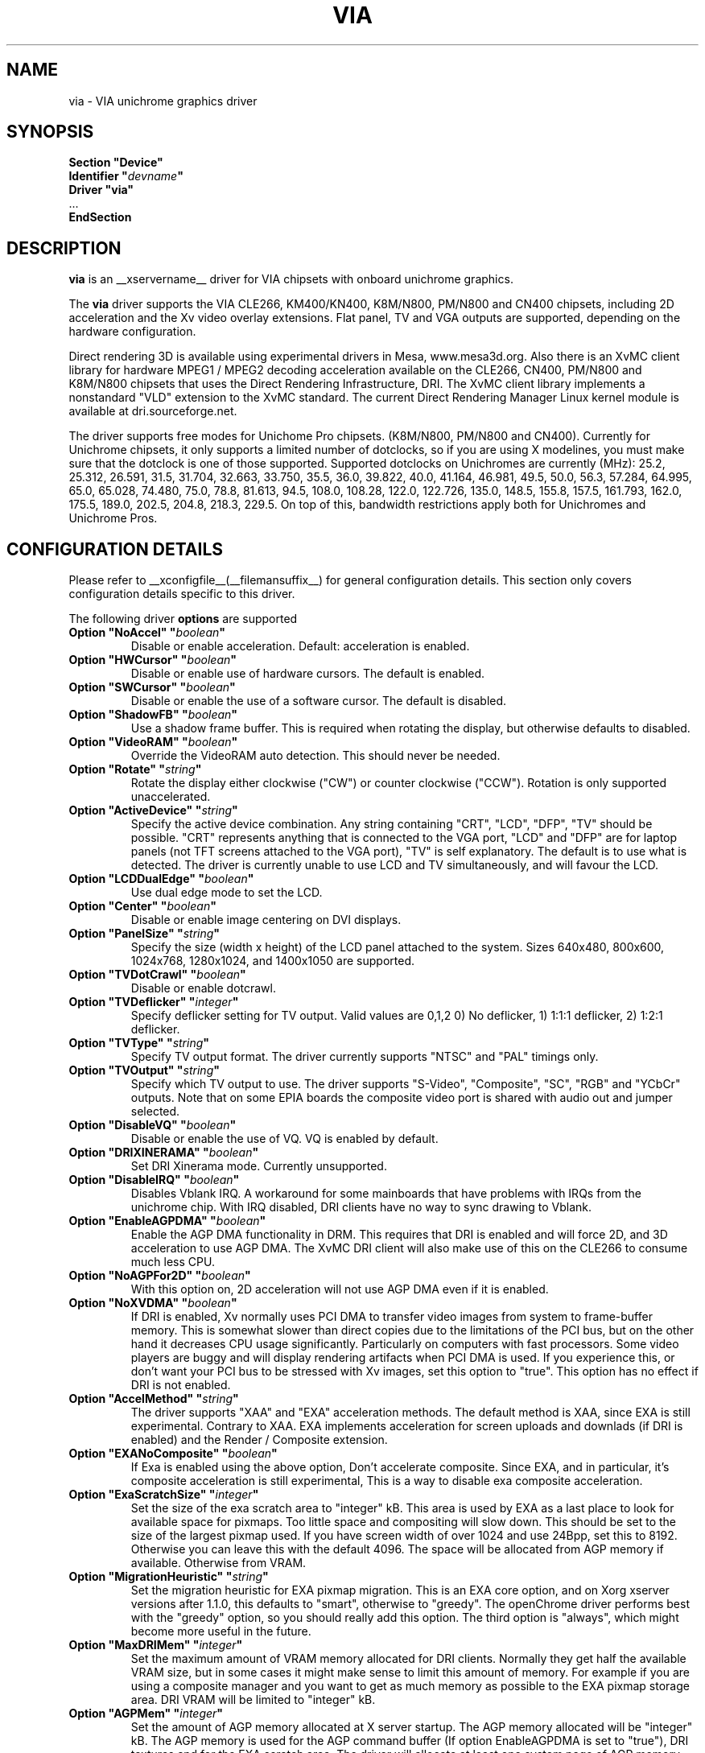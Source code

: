 .\" shorthand for double quote that works everywhere.
.ds q \N'34'
.TH VIA __drivermansuffix__ __vendorversion__
.SH NAME
via \- VIA unichrome graphics driver
.SH SYNOPSIS
.nf
.B "Section \*qDevice\*q"
.BI "  Identifier \*q"  devname \*q
.B  "  Driver \*qvia\*q"
\ \ ...
.B EndSection
.fi
.SH DESCRIPTION
.B via
is an __xservername__ driver for VIA chipsets with onboard unichrome graphics.
.PP
The
.B via
driver supports the VIA CLE266, KM400/KN400, K8M/N800, PM/N800 and
CN400 chipsets, including 2D acceleration and the Xv video overlay
extensions. Flat panel, TV and VGA outputs are supported, depending on
the hardware configuration.
.PP
Direct rendering 3D is available using experimental drivers in Mesa, www.mesa3d.org.
Also there is an XvMC client library for hardware MPEG1 / MPEG2 decoding 
acceleration available on the CLE266, CN400, PM/N800 and K8M/N800 chipsets that uses the Direct
Rendering Infrastructure, DRI. The XvMC client library implements a nonstandard
\*qVLD\*q extension to the XvMC standard. The current Direct Rendering Manager 
Linux kernel module is available at dri.sourceforge.net.
.PP
The driver supports free modes for Unichome Pro chipsets. (K8M/N800,
PM/N800 and CN400). Currently for Unichrome chipsets, it only supports
a limited number of dotclocks, so if you are using X modelines, you
must make sure that the dotclock is one of those supported. Supported
dotclocks on Unichromes are currently (MHz): 25.2, 25.312, 26.591,
31.5, 31.704, 32.663, 33.750, 35.5, 36.0, 39.822, 40.0, 41.164,
46.981, 49.5, 50.0, 56.3, 57.284, 64.995, 65.0, 65.028, 74.480,
75.0, 78.8, 81.613, 94.5, 108.0, 108.28, 122.0, 122.726, 135.0,
148.5, 155.8, 157.5, 161.793, 162.0, 175.5, 189.0, 202.5, 204.8,
218.3, 229.5. On top of this, bandwidth restrictions apply both for
Unichromes and Unichrome Pros.
.PP
.SH CONFIGURATION DETAILS
Please refer to __xconfigfile__(__filemansuffix__) for general configuration
details.  This section only covers configuration details specific to this
driver.
.PP
The following driver
.B options
are supported
.TP
.BI "Option \*qNoAccel\*q \*q" boolean \*q
Disable or enable acceleration. Default: acceleration is enabled.
.TP
.BI "Option \*qHWCursor\*q \*q" boolean \*q
Disable or enable use of hardware cursors. The default is enabled.
.TP
.BI "Option \*qSWCursor\*q \*q" boolean \*q
Disable or enable the use of a software cursor. The default is disabled.
.TP
.BI "Option \*qShadowFB\*q \*q" boolean \*q
Use a shadow frame buffer. This is required when rotating the display,
but otherwise defaults to disabled.
.TP
.BI "Option \*qVideoRAM\*q \*q" boolean \*q
Override the VideoRAM auto detection. This should never be needed.
.TP
.BI "Option \*qRotate\*q \*q" string \*q
Rotate the display either clockwise (\*qCW\*q) or counter clockwise (\*qCCW\*q).
Rotation is only supported unaccelerated.
.TP
.BI "Option \*qActiveDevice\*q \*q" string \*q
Specify the active device combination. Any string containing \*qCRT\*q,
\*qLCD\*q, \*qDFP\*q, \*qTV\*q should be possible. \*qCRT\*q represents anything
that is connected to the VGA port, \*qLCD\*q and \*qDFP\*q are for laptop panels
(not TFT screens attached to the VGA port), \*qTV\*q is self explanatory. The
default is to use what is detected. The driver is currently unable to use LCD
and TV simultaneously, and will favour the LCD.
.TP
.BI "Option \*qLCDDualEdge\*q \*q" boolean \*q
Use dual edge mode to set the LCD.
.TP
.BI "Option \*qCenter\*q \*q" boolean \*q
Disable or enable image centering on DVI displays.
.TP
.BI "Option \*qPanelSize\*q \*q" string \*q
Specify the size (width x height) of the LCD panel attached to the
system. Sizes 640x480, 800x600, 1024x768, 1280x1024, and 1400x1050
are supported.
.TP
.BI "Option \*qTVDotCrawl\*q \*q" boolean \*q
Disable or enable dotcrawl.
.TP
.BI "Option \*qTVDeflicker\*q \*q" integer \*q
Specify deflicker setting for TV output. Valid values are 0,1,2
0) No deflicker, 1) 1:1:1 deflicker, 2) 1:2:1 deflicker.
.TP
.BI "Option \*qTVType\*q \*q" string \*q
Specify TV output format. The driver currently supports \*qNTSC\*q and
\*qPAL\*q timings only.
.TP
.BI "Option \*qTVOutput\*q \*q" string \*q
Specify which TV output to use. The driver supports \*qS-Video\*q,
\*qComposite\*q, \*qSC\*q, \*qRGB\*q and \*qYCbCr\*q outputs. Note that on some
EPIA boards the composite video port is shared with audio out and jumper
selected.
.TP
.BI "Option \*qDisableVQ\*q \*q" boolean \*q
Disable or enable the use of VQ. VQ is enabled by default.
.TP
.BI "Option \*qDRIXINERAMA\*q \*q" boolean \*q
Set DRI Xinerama mode. Currently unsupported.
.TP
.BI "Option \*qDisableIRQ\*q \*q" boolean \*q
Disables Vblank IRQ. A workaround for some mainboards that have
problems with IRQs from the unichrome chip. With IRQ disabled,
DRI clients have no way to sync drawing to Vblank.
.TP
.BI "Option \*qEnableAGPDMA\*q \*q" boolean \*q
Enable the AGP DMA functionality in DRM. This requires that DRI is enabled
and will force 2D, and 3D acceleration to use AGP DMA. The XvMC DRI client will also
make use of this on the CLE266 to consume much less CPU. 
.TP
.BI "Option \*qNoAGPFor2D\*q \*q" boolean \*q
With this option on, 2D acceleration will not use AGP DMA even if it is enabled.
.TP
.BI "Option \*qNoXVDMA\*q \*q" boolean \*q
If DRI is enabled, Xv normally uses PCI DMA to transfer video images
from system to frame-buffer memory. This is somewhat slower than
direct copies due to the limitations of the PCI bus, but 
on the other hand it decreases CPU usage significantly. Particularly
on computers with fast processors. Some video players are buggy and
will display rendering artifacts when PCI DMA is used. If you
experience this, or don't want your PCI bus to be stressed 
with Xv images, set this option to "true". This option has no effect
if DRI is not enabled.
.TP
.BI "Option \*qAccelMethod\*q \*q" string \*q
The driver supports \*qXAA\*q and \*qEXA\*q acceleration methods. The default method is 
XAA, since EXA is still experimental. Contrary to XAA. EXA implements acceleration for
screen uploads and downlads (if DRI is enabled) and the Render / Composite extension.
.TP
.BI "Option \*qEXANoComposite\*q \*q" boolean \*q
If Exa is enabled using the above option, Don't accelerate composite. Since EXA, and in
particular, it's composite acceleration is still experimental, This is a way to disable
exa composite acceleration.
.TP
.BI "Option \*qExaScratchSize\*q \*q" integer \*q
Set the size of the exa scratch area to "integer" kB. This area is
used by EXA as a last place to look for available space for
pixmaps. Too little space and compositing will slow down. This should
be set to the size of the largest pixmap used. If you have screen
width of over 1024 and use 24Bpp, set this to 8192. Otherwise you can
leave this with the default 4096. The space will be allocated from AGP
memory if available. Otherwise from VRAM.
.TP
.BI "Option \*qMigrationHeuristic\*q \*q" string \*q
Set the migration heuristic for EXA pixmap migration. This is an EXA
core option, and on Xorg xserver versions after 1.1.0, this defaults
to "smart", otherwise to "greedy". The openChrome driver performs best
with the "greedy" option, so you should really add this option. The
third option is "always", which might become more useful in the
future.
.TP
.BI "Option \*qMaxDRIMem\*q \*q" integer \*q
Set the maximum amount of VRAM memory allocated for DRI
clients. Normally they get half the available VRAM size, but in some
cases it might make sense to limit this amount of memory. For example
if you are using a composite manager and you want to get as much
memory as possible to the EXA pixmap storage area. DRI VRAM will be
limited to "integer" kB.
.TP
.BI "Option \*qAGPMem\*q \*q" integer \*q
Set the amount of AGP memory allocated at X server startup. The AGP
memory allocated will be "integer" kB. The AGP
memory is used for the AGP command buffer (If option EnableAGPDMA is
set to "true"), DRI textures and for the EXA scratch area. The driver
will allocate at least one system page of AGP memory and if the AGP
command buffer is used, at least 2MB + one system page. If there is no
room for the EXA scratch area in AGP space, it will be allocated from
VRAM. If there is no room for DRI textures they will be allocated from
the DRI part of VRAM. See "Option \*qMaxDRIMem\*q". The default amount
of AGP is 32768kB. Note that the AGP aperture set in BIOS must be able
to accomodate the amount of AGP memory specified here. Otherwise \*qno\*q
AGP memory will be available. It is safe to set a very large AGP
aperture in BIOS.
.TP
.BI "Option \*qVBEModes\*q \*q" boolean \*q
Use the VBE bios calls to set the display mode. This mimics the
behaviour of the vesa video driver but still provides acceleration and
other features. This option may be used if your hardware works with
the vesa driver, but not with the openChrome driver. May not work on
64-bit systems. Using VBEModes may speed up driver acceleration
significantly due to a more agressive hardware setting. Particularly
on systems with low memory bandwidth. Your refresh rate may be limited
to 60Hz on some systems.
.TP
.BI "Option \*qVBESaveRestore\*q \*q" boolean \*q
Use the VBE bios calls to save and restore the display state when the
X server is launched. This can be extremely slow on some hardware. And
the system may appear to have locked for 10 seconds or so. 
The default is to use the driver builtin function. This option only works
if VBEModes is enabled.
.TP 

.SH "Supported TV Encoders"
Unichromes tend to be paired with several different TV Encoders.
.TP
.BI "VIA Technologies VT1621"
Untested as no combination with Unichrome is known or available.
Supports the following normal modes: \*q640x480\*q and \*q800x600\*q. Use
\*q640x480Over\*q and \*q800x600Over\*q for vertical overscan. These modes
are made available by the driver and modelines provided in __xconfigfile__
will be ignored.
.TP
.BI "VIA Technologies VT1622, VT1622A, VT1623"
Supports the following modes: \*q640x480\*q, \*q800x600\*q, \*q1024x768\*q,
\*q848x480\*q, \*q720x480\*q (NTSC only) and \*q720x576\*q (PAL only). Use
\*q640x480Over\*q, \*q800x600Over\*q, \*q1024x768Over\*q, \*q848x480Over\*q,
\*q720x480Over\*q (NTSC) and \*q720x576Over\*q (PAL) for vertical overscan.
The modes \*q720x480Noscale\*q (NTSC) and \*q720x576Noscale\*q (PAL)
(VT1622 only) provide cleaner TV output (unscaled with only minimal overscan).
These modes are made available by the driver and modelines provided in
__xconfigfile__ will be ignored.

.SH "SEE ALSO"
__xservername__(__appmansuffix__), __xconfigfile__(__filemansuffix__), xorgconfig(__appmansuffix__), Xserver(__appmansuffix__), X(__miscmansuffix__)
.SH AUTHORS
Authors include: ...
